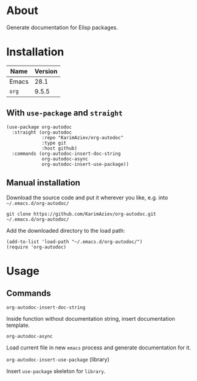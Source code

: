 #+OPTIONS: ^:nil

* About

Generate documentation for Elisp packages.

* Table of Contents                                       :TOC_2_gh:QUOTE:noexport:
#+BEGIN_QUOTE
- [[#about][About]]
- [[#installation][Installation]]
  - [[#with-use-package-and-straight][With ~use-package~ and ~straight~]]
  - [[#manual-installation][Manual installation]]
- [[#usage][Usage]]
  - [[#commands][Commands]]
#+END_QUOTE

* Installation

| Name  | Version |
|-------+---------|
| Emacs |    28.1 |
| ~org~ |   9.5.5 |


** With ~use-package~ and ~straight~
#+begin_src elisp :eval no
(use-package org-autodoc
  :straight (org-autodoc
             :repo "KarimAziev/org-autodoc"
             :type git
             :host github)
  :commands (org-autodoc-insert-doc-string
             org-autodoc-async
             org-autodoc-insert-use-package))
#+end_src

** Manual installation

Download the source code and put it wherever you like, e.g. into =~/.emacs.d/org-autodoc/=

#+begin_src shell :eval no
git clone https://github.com/KarimAziev/org-autodoc.git ~/.emacs.d/org-autodoc/
#+end_src

Add the downloaded directory to the load path:

#+begin_src elisp :eval no
(add-to-list 'load-path "~/.emacs.d/org-autodoc/")
(require 'org-autodoc)
#+end_src

* Usage

** Commands

**** ~org-autodoc-insert-doc-string~
Inside function without documentation string, insert documentation template.
**** ~org-autodoc-async~
Load current file in new =emacs= process and generate documentation for it.
**** ~org-autodoc-insert-use-package~  (library)
Insert =use-package= skeleton for =library=.